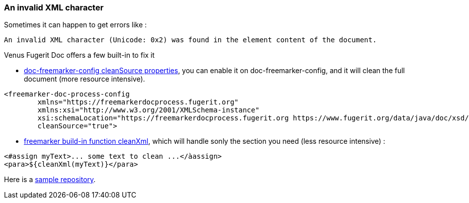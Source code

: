 
<<<
[#doc-troubleshooting-invalid-xml-character]
=== An invalid XML character

Sometimes it can happen to get errors like :

[source,text]
----
An invalid XML character (Unicode: 0x2) was found in the element content of the document.
----

Venus Fugerit Doc offers a few built-in to fix it

* xref:#doc-freemarker-config-attributes-cleanSource[doc-freemarker-config cleanSource properties], you can enable it on doc-freemarker-config, and it will clean the full document (more resource intensive).

[source,xml]
----
<freemarker-doc-process-config
        xmlns="https://freemarkerdocprocess.fugerit.org"
        xmlns:xsi="http://www.w3.org/2001/XMLSchema-instance"
        xsi:schemaLocation="https://freemarkerdocprocess.fugerit.org https://www.fugerit.org/data/java/doc/xsd/freemarker-doc-process-1-0.xsd"
        cleanSource="true">
----

* xref:#doc-freemarker-config-built-in-functions-cleanXml[freemarker build-in function cleanXml], which will handle sonly the section you need (less resource intensive) :

[source,text]
----
<#assign myText>... some text to clean ...</àassign>
<para>${cleanXml(myText)}</para>
----

Here is a link:https://github.com/fugerit79/venus-sample-clean-source[sample repository].